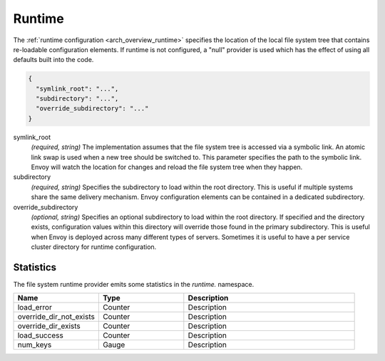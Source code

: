 .. _config_runtime:

Runtime
=======

The :ref:`runtime configuration <arch_overview_runtime>` specifies the location of the local file
system tree that contains re-loadable configuration elements. If runtime is not configured, a "null"
provider is used which has the effect of using all defaults built into the code.

.. code-block:: json

  {
    "symlink_root": "...",
    "subdirectory": "...",
    "override_subdirectory": "..."
  }

symlink_root
  *(required, string)* The implementation assumes that the file system tree is accessed via a
  symbolic link. An atomic link swap is used when a new tree should be switched to. This
  parameter specifies the path to the symbolic link. Envoy will watch the location for changes
  and reload the file system tree when they happen.

subdirectory
  *(required, string)* Specifies the subdirectory to load within the root directory. This is useful
  if multiple systems share the same delivery mechanism. Envoy configuration elements can be
  contained in a dedicated subdirectory.

override_subdirectory
  *(optional, string)* Specifies an optional subdirectory to load within the root directory. If
  specified and the directory exists, configuration values within this directory will override those
  found in the primary subdirectory. This is useful when Envoy is deployed across many different
  types of servers. Sometimes it is useful to have a per service cluster directory for runtime
  configuration.

Statistics
----------

The file system runtime provider emits some statistics in the *runtime.* namespace.

.. csv-table::
  :header: Name, Type, Description
  :widths: 1, 1, 2

  load_error, Counter, Description
  override_dir_not_exists, Counter, Description
  override_dir_exists, Counter, Description
  load_success, Counter, Description
  num_keys, Gauge, Description
